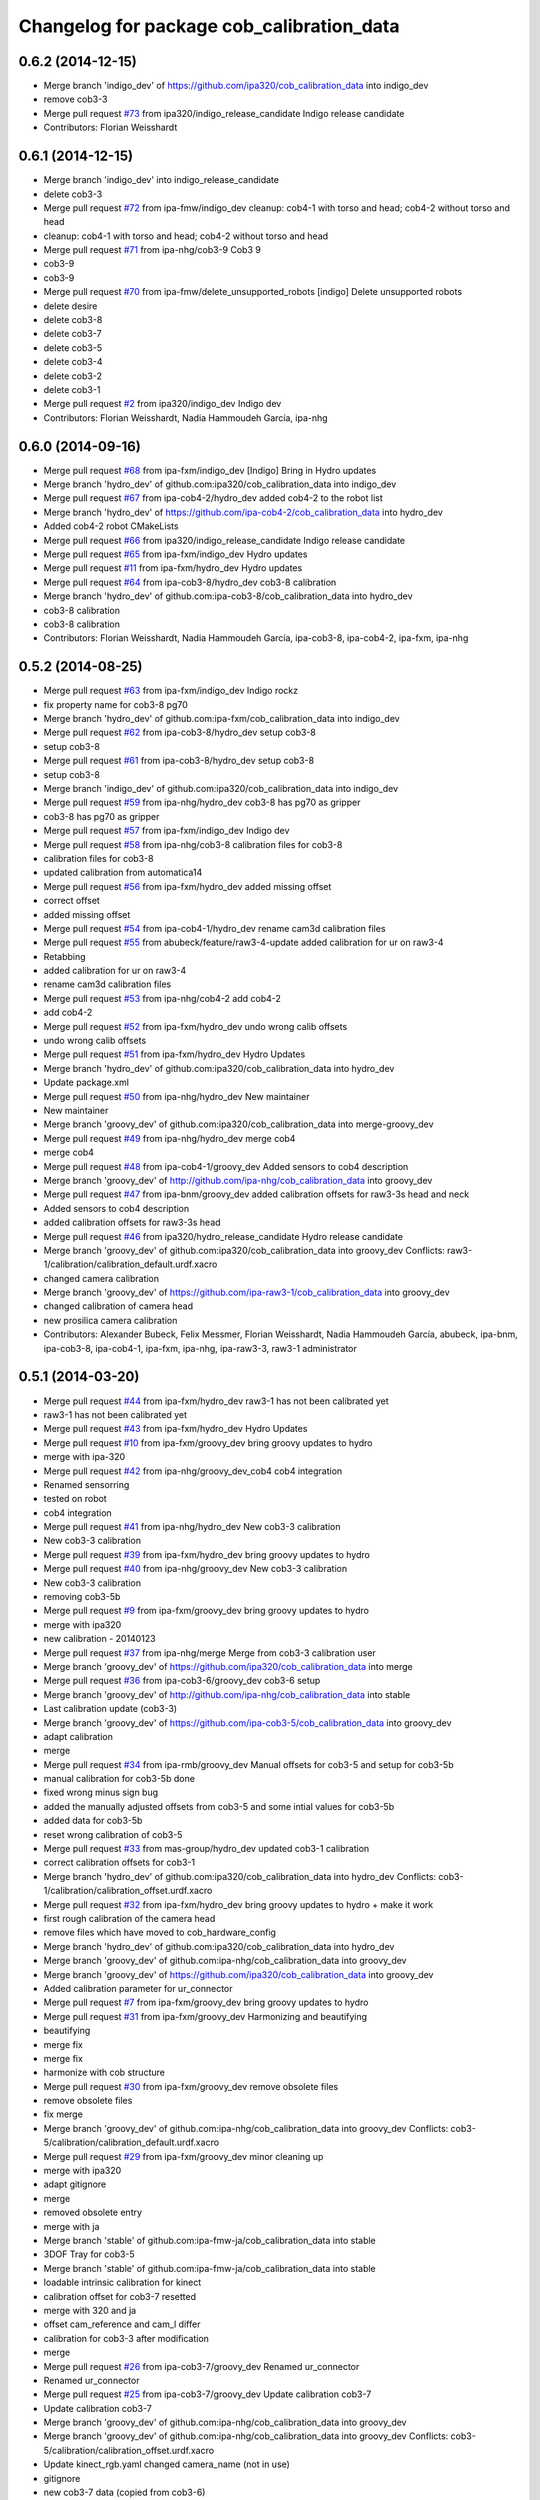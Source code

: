 ^^^^^^^^^^^^^^^^^^^^^^^^^^^^^^^^^^^^^^^^^^
Changelog for package cob_calibration_data
^^^^^^^^^^^^^^^^^^^^^^^^^^^^^^^^^^^^^^^^^^

0.6.2 (2014-12-15)
------------------
* Merge branch 'indigo_dev' of https://github.com/ipa320/cob_calibration_data into indigo_dev
* remove cob3-3
* Merge pull request `#73 <https://github.com/ipa320/cob_calibration_data/issues/73>`_ from ipa320/indigo_release_candidate
  Indigo release candidate
* Contributors: Florian Weisshardt

0.6.1 (2014-12-15)
------------------
* Merge branch 'indigo_dev' into indigo_release_candidate
* delete cob3-3
* Merge pull request `#72 <https://github.com/ipa320/cob_calibration_data/issues/72>`_ from ipa-fmw/indigo_dev
  cleanup: cob4-1 with torso and head; cob4-2 without torso and head
* cleanup: cob4-1 with torso and head; cob4-2 without torso and head
* Merge pull request `#71 <https://github.com/ipa320/cob_calibration_data/issues/71>`_ from ipa-nhg/cob3-9
  Cob3 9
* cob3-9
* cob3-9
* Merge pull request `#70 <https://github.com/ipa320/cob_calibration_data/issues/70>`_ from ipa-fmw/delete_unsupported_robots
  [indigo] Delete unsupported robots
* delete desire
* delete cob3-8
* delete cob3-7
* delete cob3-5
* delete cob3-4
* delete cob3-2
* delete cob3-1
* Merge pull request `#2 <https://github.com/ipa320/cob_calibration_data/issues/2>`_ from ipa320/indigo_dev
  Indigo dev
* Contributors: Florian Weisshardt, Nadia Hammoudeh García, ipa-nhg

0.6.0 (2014-09-16)
------------------
* Merge pull request `#68 <https://github.com/ipa320/cob_calibration_data/issues/68>`_ from ipa-fxm/indigo_dev
  [Indigo] Bring in Hydro updates
* Merge branch 'hydro_dev' of github.com:ipa320/cob_calibration_data into indigo_dev
* Merge pull request `#67 <https://github.com/ipa320/cob_calibration_data/issues/67>`_ from ipa-cob4-2/hydro_dev
  added cob4-2 to the robot list
* Merge branch 'hydro_dev' of https://github.com/ipa-cob4-2/cob_calibration_data into hydro_dev
* Added cob4-2 robot CMakeLists
* Merge pull request `#66 <https://github.com/ipa320/cob_calibration_data/issues/66>`_ from ipa320/indigo_release_candidate
  Indigo release candidate
* Merge pull request `#65 <https://github.com/ipa320/cob_calibration_data/issues/65>`_ from ipa-fxm/indigo_dev
  Hydro updates
* Merge pull request `#11 <https://github.com/ipa320/cob_calibration_data/issues/11>`_ from ipa-fxm/hydro_dev
  Hydro updates
* Merge pull request `#64 <https://github.com/ipa320/cob_calibration_data/issues/64>`_ from ipa-cob3-8/hydro_dev
  cob3-8 calibration
* Merge branch 'hydro_dev' of github.com:ipa-cob3-8/cob_calibration_data into hydro_dev
* cob3-8 calibration
* cob3-8 calibration
* Contributors: Florian Weisshardt, Nadia Hammoudeh García, ipa-cob3-8, ipa-cob4-2, ipa-fxm, ipa-nhg

0.5.2 (2014-08-25)
------------------
* Merge pull request `#63 <https://github.com/ipa320/cob_calibration_data/issues/63>`_ from ipa-fxm/indigo_dev
  Indigo rockz
* fix property name for cob3-8 pg70
* Merge branch 'hydro_dev' of github.com:ipa-fxm/cob_calibration_data into indigo_dev
* Merge pull request `#62 <https://github.com/ipa320/cob_calibration_data/issues/62>`_ from ipa-cob3-8/hydro_dev
  setup cob3-8
* setup cob3-8
* Merge pull request `#61 <https://github.com/ipa320/cob_calibration_data/issues/61>`_ from ipa-cob3-8/hydro_dev
  setup cob3-8
* setup cob3-8
* Merge branch 'indigo_dev' of github.com:ipa320/cob_calibration_data into indigo_dev
* Merge pull request `#59 <https://github.com/ipa320/cob_calibration_data/issues/59>`_ from ipa-nhg/hydro_dev
  cob3-8 has pg70 as gripper
* cob3-8 has pg70 as gripper
* Merge pull request `#57 <https://github.com/ipa320/cob_calibration_data/issues/57>`_ from ipa-fxm/indigo_dev
  Indigo dev
* Merge pull request `#58 <https://github.com/ipa320/cob_calibration_data/issues/58>`_ from ipa-nhg/cob3-8
  calibration files for cob3-8
* calibration files for cob3-8
* updated calibration from automatica14
* Merge pull request `#56 <https://github.com/ipa320/cob_calibration_data/issues/56>`_ from ipa-fxm/hydro_dev
  added missing offset
* correct offset
* added missing offset
* Merge pull request `#54 <https://github.com/ipa320/cob_calibration_data/issues/54>`_ from ipa-cob4-1/hydro_dev
  rename cam3d calibration files
* Merge pull request `#55 <https://github.com/ipa320/cob_calibration_data/issues/55>`_ from abubeck/feature/raw3-4-update
  added calibration for ur on raw3-4
* Retabbing
* added calibration for ur on raw3-4
* rename cam3d calibration files
* Merge pull request `#53 <https://github.com/ipa320/cob_calibration_data/issues/53>`_ from ipa-nhg/cob4-2
  add cob4-2
* add cob4-2
* Merge pull request `#52 <https://github.com/ipa320/cob_calibration_data/issues/52>`_ from ipa-fxm/hydro_dev
  undo wrong calib offsets
* undo wrong calib offsets
* Merge pull request `#51 <https://github.com/ipa320/cob_calibration_data/issues/51>`_ from ipa-fxm/hydro_dev
  Hydro Updates
* Merge branch 'hydro_dev' of github.com:ipa320/cob_calibration_data into hydro_dev
* Update package.xml
* Merge pull request `#50 <https://github.com/ipa320/cob_calibration_data/issues/50>`_ from ipa-nhg/hydro_dev
  New maintainer
* New maintainer
* Merge branch 'groovy_dev' of github.com:ipa320/cob_calibration_data into merge-groovy_dev
* Merge pull request `#49 <https://github.com/ipa320/cob_calibration_data/issues/49>`_ from ipa-nhg/hydro_dev
  merge cob4
* merge cob4
* Merge pull request `#48 <https://github.com/ipa320/cob_calibration_data/issues/48>`_ from ipa-cob4-1/groovy_dev
  Added sensors to cob4 description
* Merge branch 'groovy_dev' of http://github.com/ipa-nhg/cob_calibration_data into groovy_dev
* Merge pull request `#47 <https://github.com/ipa320/cob_calibration_data/issues/47>`_ from ipa-bnm/groovy_dev
  added calibration offsets for raw3-3s head and neck
* Added sensors to cob4 description
* added calibration offsets for raw3-3s head
* Merge pull request `#46 <https://github.com/ipa320/cob_calibration_data/issues/46>`_ from ipa320/hydro_release_candidate
  Hydro release candidate
* Merge branch 'groovy_dev' of github.com:ipa320/cob_calibration_data into groovy_dev
  Conflicts:
  raw3-1/calibration/calibration_default.urdf.xacro
* changed camera calibration
* Merge branch 'groovy_dev' of https://github.com/ipa-raw3-1/cob_calibration_data into groovy_dev
* changed calibration of camera head
* new prosilica camera calibration
* Contributors: Alexander Bubeck, Felix Messmer, Florian Weisshardt, Nadia Hammoudeh García, abubeck, ipa-bnm, ipa-cob3-8, ipa-cob4-1, ipa-fxm, ipa-nhg, ipa-raw3-3, raw3-1 administrator

0.5.1 (2014-03-20)
------------------
* Merge pull request `#44 <https://github.com/ipa320/cob_calibration_data/issues/44>`_ from ipa-fxm/hydro_dev
  raw3-1 has not been calibrated yet
* raw3-1 has not been calibrated yet
* Merge pull request `#43 <https://github.com/ipa320/cob_calibration_data/issues/43>`_ from ipa-fxm/hydro_dev
  Hydro Updates
* Merge pull request `#10 <https://github.com/ipa320/cob_calibration_data/issues/10>`_ from ipa-fxm/groovy_dev
  bring groovy updates to hydro
* merge with ipa-320
* Merge pull request `#42 <https://github.com/ipa320/cob_calibration_data/issues/42>`_ from ipa-nhg/groovy_dev_cob4
  cob4 integration
* Renamed sensorring
* tested on robot
* cob4 integration
* Merge pull request `#41 <https://github.com/ipa320/cob_calibration_data/issues/41>`_ from ipa-nhg/hydro_dev
  New cob3-3 calibration
* New cob3-3 calibration
* Merge pull request `#39 <https://github.com/ipa320/cob_calibration_data/issues/39>`_ from ipa-fxm/hydro_dev
  bring groovy updates to hydro
* Merge pull request `#40 <https://github.com/ipa320/cob_calibration_data/issues/40>`_ from ipa-nhg/groovy_dev
  New cob3-3 calibration
* New cob3-3 calibration
* removing cob3-5b
* Merge pull request `#9 <https://github.com/ipa320/cob_calibration_data/issues/9>`_ from ipa-fxm/groovy_dev
  bring groovy updates to hydro
* merge with ipa320
* new calibration - 20140123
* Merge pull request `#37 <https://github.com/ipa320/cob_calibration_data/issues/37>`_ from ipa-nhg/merge
  Merge from cob3-3 calibration user
* Merge branch 'groovy_dev' of https://github.com/ipa320/cob_calibration_data into merge
* Merge pull request `#36 <https://github.com/ipa320/cob_calibration_data/issues/36>`_ from ipa-cob3-6/groovy_dev
  cob3-6 setup
* Merge branch 'groovy_dev' of http://github.com/ipa-nhg/cob_calibration_data into stable
* Last calibration update (cob3-3)
* Merge branch 'groovy_dev' of https://github.com/ipa-cob3-5/cob_calibration_data into groovy_dev
* adapt calibration
* merge
* Merge pull request `#34 <https://github.com/ipa320/cob_calibration_data/issues/34>`_ from ipa-rmb/groovy_dev
  Manual offsets for cob3-5 and setup for cob3-5b
* manual calibration for cob3-5b done
* fixed wrong minus sign bug
* added the manually adjusted offsets from cob3-5 and some intial values for cob3-5b
* added data for cob3-5b
* reset wrong calibration of cob3-5
* Merge pull request `#33 <https://github.com/ipa320/cob_calibration_data/issues/33>`_ from mas-group/hydro_dev
  updated cob3-1 calibration
* correct calibration offsets for cob3-1
* Merge branch 'hydro_dev' of github.com:ipa320/cob_calibration_data into hydro_dev
  Conflicts:
  cob3-1/calibration/calibration_offset.urdf.xacro
* Merge pull request `#32 <https://github.com/ipa320/cob_calibration_data/issues/32>`_ from ipa-fxm/hydro_dev
  bring groovy updates to hydro + make it work
* first rough calibration of the camera head
* remove files which have moved to cob_hardware_config
* Merge branch 'hydro_dev' of github.com:ipa320/cob_calibration_data into hydro_dev
* Merge branch 'groovy_dev' of github.com:ipa-nhg/cob_calibration_data into groovy_dev
* Merge branch 'groovy_dev' of https://github.com/ipa320/cob_calibration_data into groovy_dev
* Added calibration parameter for ur_connector
* Merge pull request `#7 <https://github.com/ipa320/cob_calibration_data/issues/7>`_ from ipa-fxm/groovy_dev
  bring groovy updates to hydro
* Merge pull request `#31 <https://github.com/ipa320/cob_calibration_data/issues/31>`_ from ipa-fxm/groovy_dev
  Harmonizing and beautifying
* beautifying
* merge fix
* merge fix
* harmonize with cob structure
* Merge pull request `#30 <https://github.com/ipa320/cob_calibration_data/issues/30>`_ from ipa-fxm/groovy_dev
  remove obsolete files
* remove obsolete files
* fix merge
* Merge branch 'groovy_dev' of github.com:ipa-nhg/cob_calibration_data into groovy_dev
  Conflicts:
  cob3-5/calibration/calibration_default.urdf.xacro
* Merge pull request `#29 <https://github.com/ipa320/cob_calibration_data/issues/29>`_ from ipa-fxm/groovy_dev
  minor cleaning up
* merge with ipa320
* adapt gitignore
* merge
* removed obsolete entry
* merge with ja
* Merge branch 'stable' of github.com:ipa-fmw-ja/cob_calibration_data into stable
* 3DOF Tray for cob3-5
* Merge branch 'stable' of github.com:ipa-fmw-ja/cob_calibration_data into stable
* loadable intrinsic calibration for kinect
* calibration offset for cob3-7 resetted
* merge with 320 and ja
* offset cam_reference and cam_l differ
* calibration for cob3-3 after modification
* merge
* Merge pull request `#26 <https://github.com/ipa320/cob_calibration_data/issues/26>`_ from ipa-cob3-7/groovy_dev
  Renamed ur_connector
* Renamed ur_connector
* Merge pull request `#25 <https://github.com/ipa320/cob_calibration_data/issues/25>`_ from ipa-cob3-7/groovy_dev
  Update calibration cob3-7
* Update calibration cob3-7
* Merge branch 'groovy_dev' of github.com:ipa-nhg/cob_calibration_data into groovy_dev
* Merge branch 'groovy_dev' of github.com:ipa-nhg/cob_calibration_data into groovy_dev
  Conflicts:
  cob3-5/calibration/calibration_offset.urdf.xacro
* Update kinect_rgb.yaml
  changed camera_name (not in use)
* gitignore
* new cob3-7 data (copied from cob3-6)
* move calibration
* Merge pull request `#24 <https://github.com/ipa320/cob_calibration_data/issues/24>`_ from ipa-raw3-1/groovy_dev
  changed cal from icra
* changed cal from icra
* Merge pull request `#23 <https://github.com/ipa320/cob_calibration_data/issues/23>`_ from abubeck/groovy_dev
  Added calibrations for rob@work towers
* Merge branch 'groovy_dev' of github.com:abubeck/cob_calibration_data into groovy_dev
* added tower configs to all raw's
* Merge pull request `#21 <https://github.com/ipa320/cob_calibration_data/issues/21>`_ from abubeck/hydro_dev
  Updates and catkin for hydro
* Merge branch 'groovy_catkin' of github.com:ipa320/cob_calibration_data into ipa320_catkin
* set torso reference positions of cob3-1 to zero
* added installer stuff
* Merge branch 'feature/catkin' of github.com:abubeck/cob_calibration_data into feature/catkin
* Merge branch 'review320' into feature/catkin
* Merge pull request `#1 <https://github.com/ipa320/cob_calibration_data/issues/1>`_ from ipa320/groovy_dev
  Groovy dev
* Merge pull request `#20 <https://github.com/ipa320/cob_calibration_data/issues/20>`_ from abubeck/feature/catkin
  Feature/catkin
* merge
* update calibration for cob3-5
* Merge branch 'groovy_dev' into feature/catkin
* initial catkin version
* calibration for cob3-3
* move to cob_hardware_config
* set all schunk defaults and offsets to 0.0
* Merge pull request `#19 <https://github.com/ipa320/cob_calibration_data/issues/19>`_ from ipa-cob3-7/groovy_dev
  added cob3-7
* deleted files
* CAlibration data for cob3-7
* fix calibration urdfs for cob3-6 and cob3-5
* Merge pull request `#18 <https://github.com/ipa320/cob_calibration_data/issues/18>`_ from ipa-bnm/groovy_dev
  calibration fixes
* Merge pull request `#17 <https://github.com/ipa320/cob_calibration_data/issues/17>`_ from ipa-cob3-4/groovy_dev
  Update default calibration value
* calibration for cob3-3
* Merge branch 'groovy_dev' of github.com:ipa-cob3-5/cob_calibration_data into groovy_dev
* Merge branch 'groovy_dev' of github.com:ipa320/cob_calibration_data into groovy_dev
* Added calibration datas for powerball
* Update default calibration value
* updated torso references as aquired on 2013-05-23
* unifying
* raw3-3 calibration fixes (whitespaces)
* merge
* merge
* update arm7 ref
* Merge pull request `#16 <https://github.com/ipa320/cob_calibration_data/issues/16>`_ from ipa-fxm/groovy_dev
  fix transformation for tray_powerball
* fix transformation for tray_powerball
* Merge pull request `#15 <https://github.com/ipa320/cob_calibration_data/issues/15>`_ from ipa-fxm/test_groovy_calibration
  Test groovy calibration
* Merge pull request `#5 <https://github.com/ipa320/cob_calibration_data/issues/5>`_ from ipa-fxm/groovy_dev
  Groovy dev
* adjusted calibration structure for desire
* adjusted calibration structure for all raw's
* Merge pull request `#4 <https://github.com/ipa320/cob_calibration_data/issues/4>`_ from ipa-fxm/groovy_dev
  Groovy dev
* introducing macros for head and sdh, fixing def_head mount position
* introducing macros for sdh, fixing def_head mount position
* introducing macros for sdh, fixing def_head mount position
* introducing macros for sdh, fixing def_head mount position, using param from real robot cob3-3
* introducing macros for head and sdh
* introducing macros for head and sdh
* consequently use old values from ipa320/electric_dev branch in calibration_default - all calibration_offsets are 0.0
* fix wrong orientation of kinect
* delete obsolete files
* delete obsolete files
* fixes in calibration structure
* delete obsolete file
* fix wrong orientation of kinect
* delete obsolete file
* fix wrong orientation of kinect
* new structure - old values for cob3-2
* new structure - old values for cob3-1
* Merge branch 'groovy_dev' of git://github.com/ipa-fxm/cob_calibration_data into groovy_dev
* rename cam_ref_X back to cam_l_X for compatibiliy with cob_common and cob_robots
* Merge branch 'groovy_dev' of git://github.com/ipa-raw3-1/cob_calibration_data into groovy_dev
* added new robot raw3-6
* new manual calibration for raw3-1
* fixed arm_base_link orientation
* Merge branch 'groovy_dev' of github.com:ipa-raw3-1/cob_calibration_data into groovy_dev
* fixed arm_moount_position
* Merge branch 'groovy_dev' of github.com:ipa-raw3-1/cob_calibration_data into groovy_dev
* merged new calibration_data
* raw with offset calibration
* default values for arm and torso mount positions for r@w
* calibration for cam3d
* Merge pull request `#12 <https://github.com/ipa320/cob_calibration_data/issues/12>`_ from ipa-bnm/raw3-5
  added raw3-5 calibration data
* added raw3-5 calibration data
* Merge branch 'master' of github.com:ipa-fmw-ja/cob_calibration_data
  Conflicts:
  cob3-6/calibration/calibration.urdf.xacro
* new calibration
* Merge pull request `#3 <https://github.com/ipa320/cob_calibration_data/issues/3>`_ from ipa320/groovy_dev
  adjust cob3-6 tray
* Update calibration.urdf.xacro
  reference for arm7 link changed
* calibration for cob3-6
* camera reference cob3-6
* moved default
* moved default values
* calibration files for new robot model
* adopted cob3-3 calibration to new robot model
* adjust cob3-6 tray
* reset of camera mount position
* powerball tray and new head reference
  reset of camera mount position
* calibration for cob3-3
* raw calibration for cob3-5
* release 0.1.2
* Merge pull request `#11 <https://github.com/ipa320/cob_calibration_data/issues/11>`_ from b-it-bots/master
  updated calibration parameters for cob3-1
* arm_6_ref changed for cob3-5
* update kinect arm calibration cob3-1
* update camera calibration for cob3-1
* calibration reset
* Merge pull request `#10 <https://github.com/ipa320/cob_calibration_data/issues/10>`_ from b-it-bots/master
  update calibration parameter for cob3-1
* add calibration files for cob3-1 cameras
* update calibration parameter for cob3-1
* using powerball tray for cob3-6
* update tray offset for cob3-1
* Merge pull request `#9 <https://github.com/ipa320/cob_calibration_data/issues/9>`_ from ipa-mig/master
  Calibration data for raw3-3
* add calibration data for raw3-3 (copied from raw3-1)
* offset calibration
* Merge branch 'master' of github.com:ipa320/cob_calibration_data
* new arm references for cob3-6
* Merge branch 'master' of github.com:ipa320/cob_calibration_data
* new calibration for cob3-3
* Merge pull request `#8 <https://github.com/ipa320/cob_calibration_data/issues/8>`_ from ipa-bnm/master
  raw3-1 torso calibration
* changed torso pan calibration
* Merge pull request `#7 <https://github.com/ipa320/cob_calibration_data/issues/7>`_ from ipa-mdl/master
  new arm calibration data for cob3-6
* new arm calibration for cob3-6 (calibrated modules 5 and 7 manually)
* cob3-6 lwa calibration
* calibrated tray
* Merge pull request `#6 <https://github.com/ipa320/cob_calibration_data/issues/6>`_ from abubeck/master
  empty calibration for raw3-4
* Merge branch 'master' of github.com:ipa320/cob_calibration_data
* New reference position for lwa in cob3-6
* Merge branch 'master' of https://github.com/ipa320/cob_calibration_data
* added calibration of raw3-4
* Merge pull request `#5 <https://github.com/ipa320/cob_calibration_data/issues/5>`_ from ipa-fxm/master
  new calibration for cob3-3
* new calibration for cob3-3
* fix merge
* Merge pull request `#4 <https://github.com/ipa320/cob_calibration_data/issues/4>`_ from abubeck/master
  Updated raw3-1 calibration
* updated calibration from actual robot
* fixed calibration structure
* Merge pull request `#2 <https://github.com/ipa320/cob_calibration_data/issues/2>`_ from ipa-nhg/master
  New reference parameters for cob3-4
* fix calibration for cob3-1 and cob3-2
* adapt calibration for desire
* Merge pull request `#3 <https://github.com/ipa320/cob_calibration_data/issues/3>`_ from ipa-jsf-mf/master
  new calibration for cob3-3
* Merge remote-tracking branch 'origin/master'
* The calibration parameters for the kuka arm should be 0
* new calibration for cob3-3git
* New calibration for cob3-4
* reference position update
* new arm reference for cob3-5
* calibration for cob3-6
* Merge branch 'master' of github.com:ipa320/cob_calibration_data
* new ref pos for torso of cob3-5
* new calibration for cob3-2
* torso and arm calibration for cob3-5
* Merge branch 'master' of github.com:ipa320/cob_calibration_data
* initial calibration for cob3-5
* new calibration for torso and arm for cob3-2
* Merge pull request `#1 <https://github.com/ipa320/cob_calibration_data/issues/1>`_ from ipa-fmw/master
  new calibration for cob3-3 after changes in camera focus
* Merge pull request `#1 <https://github.com/ipa320/cob_calibration_data/issues/1>`_ from ipa-jsf-mf/master
  update calibration after image sharpness improvment by jsf
* new calibration for cob3-3
* release 0.1.1
* release 0.1.0
* update manifest
* new calibration for cob3-3
* copied all calibration data
* add warning
* initial version
* Initial commit
* Contributors: Alexander Bubeck, Felix Messmer, Florian Weißhardt, Frederik Hegger, Jannik, Jannik Abbenseth, Nadia Hammoudeh García, Richard Bormann, abubeck, calibration, cob3-1-pc1, cob3-5, demo@cob3-1-pc1, ipa-bnm, ipa-cob3-4, ipa-cob3-5, ipa-cob3-7, ipa-fmw, ipa-fxm, ipa-jsf-mf, ipa-mdl, ipa-mig, ipa-nhg, raw3-1 administrator, robot
